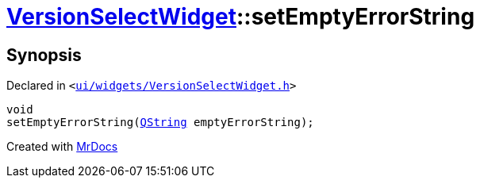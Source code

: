 [#VersionSelectWidget-setEmptyErrorString]
= xref:VersionSelectWidget.adoc[VersionSelectWidget]::setEmptyErrorString
:relfileprefix: ../
:mrdocs:


== Synopsis

Declared in `&lt;https://github.com/PrismLauncher/PrismLauncher/blob/develop/launcher/ui/widgets/VersionSelectWidget.h#L75[ui&sol;widgets&sol;VersionSelectWidget&period;h]&gt;`

[source,cpp,subs="verbatim,replacements,macros,-callouts"]
----
void
setEmptyErrorString(xref:QString.adoc[QString] emptyErrorString);
----



[.small]#Created with https://www.mrdocs.com[MrDocs]#
